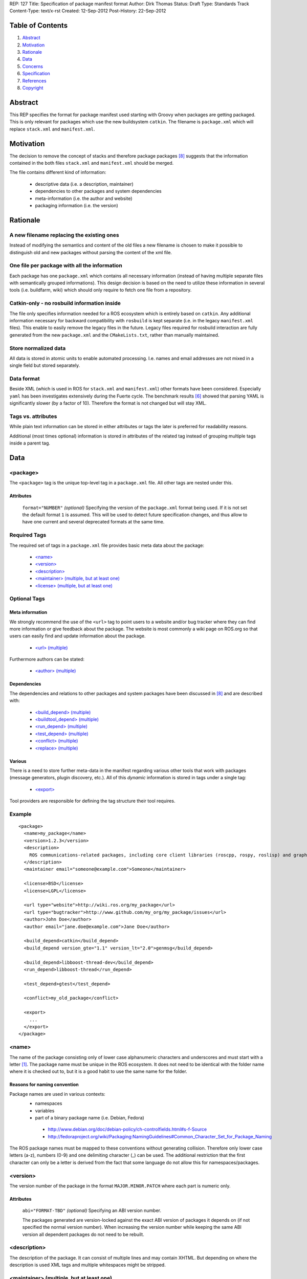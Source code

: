 REP: 127
Title: Specification of package manifest format
Author: Dirk Thomas
Status: Draft
Type: Standards Track
Content-Type: text/x-rst
Created: 12-Sep-2012
Post-History: 22-Sep-2012

Table of Contents
=================

#. Abstract_
#. Motivation_
#. Rationale_
#. Data_
#. Concerns_
#. Specification_
#. References_
#. Copyright_


Abstract
========

This REP specifies the format for package manifest used starting with
Groovy when packages are getting packaged.  This is only relevant for
packages which use the new buildsystem ``catkin``.  The filename is
``package.xml`` which will replace ``stack.xml`` and
``manifest.xml``.


Motivation
==========

The decision to remove the concept of stacks and therefore package
packages [8]_ suggests that the information contained in the both
files ``stack.xml`` and ``manifest.xml`` should be merged.

The file contains different kind of information:

 * descriptive data (i.e. a description, maintainer)
 * dependencies to other packages and system dependencies
 * meta-information (i.e. the author and website)
 * packaging information (i.e. the version)


Rationale
=========

A new filename replacing the existing ones
------------------------------------------

Instead of modifying the semantics and content of the old files a new
filename is chosen to make it possible to distinguish old and new
packages without parsing the content of the xml file.

One file per package with all the information
---------------------------------------------

Each package has one ``package.xml`` which contains all necessary
information (instead of having multiple separate files with
semantically grouped informations).  This design decision is based on
the need to utilize these information in several tools (i.e.
buildfarm, wiki) which should only require to fetch one file from a
repository.

Catkin-only - no rosbuild information inside
--------------------------------------------

The file only specifies information needed for a ROS ecosystem which
is entirely based on ``catkin``.  Any additional information necessary
for backward compatibility with ``rosbuild`` is kept separate (i.e. in
the legacy ``manifest.xml`` files).  This enable to easily remove the
legacy files in the future.  Legacy files required for rosbuild
interaction are fully generated from the new ``package.xml`` and the
``CMakeLists.txt``, rather than manually maintained.

Store normalized data
---------------------

All data is stored in atomic units to enable automated processing.
I.e. names and email addresses are not mixed in a single field but
stored separately.

Data format
-----------

Beside XML (which is used in ROS for ``stack.xml`` and
``manifest.xml``) other formats have been considered.  Especially
``yaml`` has been investigates extensively during the Fuerte cycle.
The benchmark results [6]_ showed that parsing YAML is significantly
slower (by a factor of 10).  Therefore the format is not changed but
will stay XML.

Tags vs. attributes
-------------------

While plain text information can be stored in either attributes or
tags the later is preferred for readability reasons.

Additional (most times optional) information is stored in attributes
of the related tag instead of grouping multiple tags inside a parent
tag.


Data
====

<package>
---------

The ``<package>`` tag is the unique top-level tag in a
``package.xml`` file.  All other tags are nested under this.

Attributes
''''''''''

  ``format="NUMBER"`` *(optional)*
  Specifying the version of the ``package.xml`` format being used.
  If it is not set the default format ``1`` is assumed.  This will be
  used to detect future specification changes, and thus allow to have
  one current and several deprecated formats at the same time.

Required Tags
-------------

The required set of tags in a ``package.xml`` file provides basic
meta data about the package:

 * `\<name\>`_
 * `\<version\>`_
 * `\<description\>`_
 * `\<maintainer\> (multiple, but at least one)`_
 * `\<license\> (multiple, but at least one)`_

Optional Tags
-------------

Meta information
''''''''''''''''

We strongly recommend the use of the ``<url>`` tag to point users
to a website and/or bug tracker where they can find more information
or give feedback about the package.  The website is most commonly a
wiki page on ROS.org so that users can easily find and update
information about the package.

 * `\<url\> (multiple)`_

Furthermore authors can be stated:

 * `\<author\> (multiple)`_

Dependencies
''''''''''''

The dependencies and relations to other packages and system packages
have been discussed in [8]_ and are described with:

 * `\<build_depend\> (multiple)`_
 * `\<buildtool_depend\> (multiple)`_
 * `\<run_depend\> (multiple)`_
 * `\<test_depend\> (multiple)`_
 * `\<conflict\> (multiple)`_
 * `\<replace\> (multiple)`_

Various
'''''''

There is a need to store further meta-data in the manifest regarding
various other tools that work with packages (message generators,
plugin discovery, etc.).  All of this *dynamic* information is stored
in tags under a single tag:

 * `\<export\>`_

Tool providers are responsible for defining the tag structure their
tool requires.

Example
-------

::

  <package>
    <name>my_package</name>
    <version>1.2.3</version>
    <description>
      ROS communications-related packages, including core client libraries (roscpp, rospy, roslisp) and graph introspection tools (rostopic, rosnode, rosservice, rosparam).
    </description>
    <maintainer email="someone@example.com">Someone</maintainer>

    <license>BSD</license>
    <license>LGPL</license>

    <url type="website">http://wiki.ros.org/my_package</url>
    <url type="bugtracker">http://www.github.com/my_org/my_package/issues</url>
    <author>John Doe</author>
    <author email="jane.doe@example.com">Jane Doe</author>

    <build_depend>catkin</build_depend>
    <build_depend version_gte="1.1" version_lt="2.0">genmsg</build_depend>

    <build_depend>libboost-thread-dev</build_depend>
    <run_depend>libboost-thread</run_depend>

    <test_depend>gtest</test_depend>

    <conflict>my_old_package</conflict>

    <export>
      ...
    </export>
  </package>


<name>
------

The name of the package consisting only of lower case alphanumeric
characters and underscores and must start with a letter [1]_.  The
package name must be unique in the ROS ecosystem.  It does not need
to be identical with the folder name where it is checked out to, but
it is a good habit to use the same name for the folder.

Reasons for naming convention
'''''''''''''''''''''''''''''

Package names are used in various contexts:
 * namespaces
 * variables
 * part of a binary package name (i.e. Debian, Fedora)

  * http://www.debian.org/doc/debian-policy/ch-controlfields.html#s-f-Source
  * http://fedoraproject.org/wiki/Packaging:NamingGuidelines#Common_Character_Set_for_Package_Naming

The ROS package names must be mapped to these conventions without
generating collision.  Therefore only lower case letters (a-z),
numbers (0-9) and one delimiting character (_) can be used.  The
additional restriction that the first character can only be a letter
is derived from the fact that some language do not allow this for
namespaces/packages.


<version>
---------

The version number of the package in the format
``MAJOR.MINOR.PATCH`` where each part is numeric only.

Attributes
''''''''''

  ``abi="FORMAT-TBD"`` *(optional)*
  Specifying an ABI version number.

  The packages generated are version-locked against the exact ABI
  version of packages it depends on (if not specified the normal
  version number).  When increasing the version number while keeping
  the same ABI version all dependent packages do not need to be
  rebuilt.


<description>
-------------

The description of the package. It can consist of multiple lines and
may contain XHTML.  But depending on where the description is used
XML tags and multiple whitespaces might be stripped.


<maintainer> (multiple, but at least one)
-----------------------------------------

The name of the person maintaining the package.  All packages require
a maintainer.  For orphaned packages see below.

Attributes
''''''''''

 ``email="name@domain.tld"`` *(required)*
  Email address of the maintainer.

An orphaned package is one with no current maintainer.  Orphaned
packages should have their maintainer set to
``ROS Community <ros-release@code.ros.org>``.  These packages are
considered maintained by the ROS Community as a whole until a
volunteer takes over maintenance.

Example
-------

::
  <maintainer email="ros-release@code.ros.org">ROS Community</maintainer>

<license> (multiple, but at least one)
--------------------------------------

Name of license for this package, e.g. BSD, GPL, LGPL.  In order to
assist machine readability, only include the license name in this tag.
For multiple licenses multiple separate tags must be used.  A package
would have multiple licenses if different source files have different
licenses.  Every license occurring the in the source files should have
a corresponding ``<license>`` tag.  For any explanatory text about
licensing caveats, please use the ``<description>`` tag.

Most common open-source licenses are described on the
`OSI website <http://www.opensource.org/licenses/alphabetical>`_.

Commonly used license strings:

 - Apache 2.0
 - BSD
 - Boost Software License
 - GPLv2
 - GPLv3
 - LGPLv2.1
 - LGPLv3
 - MIT 
 - Mozilla Public License Version 1.1

<url> (multiple)
----------------

The URL to a website, a bug tracker or anything else for the package.

Attributes
''''''''''

 ``type="TYPE"`` *(optional)*
 The type should be one of the following identifiers: ``website``
 (default), ``bugtracker`` and ``repository``.


<author> (multiple)
-------------------

The name of a person who is an author of the package, as
acknowledgement of their work and for questions.

Attributes
''''''''''

 ``email="name@domain.tld"`` *(optional)*
  Email address of author.


<build_depend> (multiple)
-------------------------

Declares a ROS dep key that this package depends on at build-time.

The ``build`` and ``buildtool`` dependencies are used to determine
the build order of multiple packages.

Attributes
''''''''''

 All dependencies and relationships may restrict their applicability
 to particular versions.  For each comparison operator an attribute
 can be used.  Two of these attributes can be set at the same time to
 describe a version range.

 ``version_lt="VERSION"`` *(optional)*
 The dependency to the package is restricted to versions less than
 the stated version number.

 ``version_lte="VERSION"`` *(optional)*
 The dependency to the package is restricted to versions less or
 equal than the stated version number.

 ``version_eq="VERSION"`` *(optional)*
 The dependency to the package is restricted to a version equal than
 the stated version number.

 ``version_gte="VERSION"`` *(optional)*
 The dependency to the package is restricted to versions greater or
 equal than the stated version number.

 ``version_gt="VERSION"`` *(optional)*
 The dependency to the package is restricted to versions greater than
 the stated version number.


<buildtool_depend> (multiple)
-----------------------------

Declares a ROS dep key that this package depends on at build-time.
But it identifies a tool which is executed during the build process.
For cross-compilation it is necessary to distinguish them from normal
build dependencies which the package is linked against (they need to
be for the target architecture) and tools which are use on the build
architecture to compile the package.

Attributes
''''''''''

 The same attributes as for `\<build_depend\> (multiple)`_.


<run_depend> (multiple)
-----------------------

Declares a ROS dep key that this package depends on at run-time.

Attributes
''''''''''

 The same attributes as for `\<build_depend\> (multiple)`_.


<test_depend> (multiple)
------------------------

Declares a ROS dep key that this package depends on for running
tests.

While ``build``, ``buildtoold`` and ``run`` define independent sets
of dependencies ``test`` dependencies are only additive and specify
only what is required in addition to the other dependencies.

Attributes
''''''''''

 The same attributes as for `\<build_depend\> (multiple)`_.


<conflict> (multiple)
---------------------

Declares a ROS dep key that this package conflicts with.  This
package can not be installed at the same time as the conflicting
package.  This maps to ``conflicts`` for both ``dpkg`` and ``rpms``.

For a detailed explanation how these relationships are utilized see
[4]_ and [5]_.

Attributes
''''''''''

 The same attributes as for `\<build_depend\> (multiple)`_.


<replace> (multiple)
--------------------

Declares a ROS dep key that this package replaces.  This maps to
``Replaces`` for ``dpkg`` and ``Obsoletes`` for ``rpms``.

Attributes
''''''''''

 The same attributes as for `\<build_depend\> (multiple)`_.


<export>
--------

It serves as a container for any kind of additional information
various packages and subsystems need to embed to fulfill their goal.
To avoid potential collisions packages must use their package name as
the tag name inside of the export block.  The content of that tag is
up to the package to define and utilize.

The existing tags for use cases like exporting plugins for
``pluginlib`` etc. will remain as-is.

For example, a package which implements an rviz plugin might include this::

  <export>
    <rviz plugin="${prefix}/plugin_description.xml"/>
  </export>

The following tags will list some additional tags which are necessary
to fulfill specific task in the area of package and message
generation.  These all belong inside an <export> tag.

<architecture_independent/>
'''''''''''''''''''''''''''

The empty tag is used to indicate that a package is architecture
independent and therefore does not contain any architecture specific
code.

<deprecated>
'''''''''''''''''''''''''''

The tag is used to indicate that a package is deprecated which enables
to notify users about that fact.  The tag may either be empty or
optionally contain an arbitrary text content giving the user more
information about the deprecation::

  <export>
    <deprecated>This package will be removed in ROS Hydro. Instead use
      package FOO which provides similar functionality but with a
      different API.</deprecated>
  </export>

<message_generator>
'''''''''''''''''''

The content defines the *identifier* for the language bindings
generated by this package, i.e. in ``gencpp`` this is set to ``cpp``::

  <export>
    <message_generator>cpp</message_generator>
  </export>

<metapackage/>
''''''''''''''

The empty tag is used to indicate that a package is a metapackage
which implies that it does only have a fixed minimal
``CMakeLists.txt`` which will only install the package.xml file.
This information is necessary for the ROS wiki to show the
relationship between these metapackages and other packages and as
a backward compatibility with rosbuild. Non-metapackages must not
depend on metapackages but instead on the packages they depend on.

The CMakeLists.txt file for a metapackage is supposed to look like::

  cmake_minimum_required(VERSION 2.8.3)
  project(PACKAGE_NAME)
  find_package(catkin REQUIRED)
  catkin_metapackage()


Concerns
========

Modification to previous specifications
---------------------------------------

 * Authors are now split into authors and maintainers.

  * Multiple persons and their emails are specified in separate tags
    and attributes.
  * Authors are now optional.
  * Maintainers must have an email.
  * At least one maintainer is now required.

 * Multiple licenses can now be used (even if a single license per
   package is desired).

 * Multiple ``url`` tags can be specified and the ``type``
   attributes gives them semantic meaning.

 * The former ``depend`` and ``rosdep`` have been unified, but also
   split into various types of dependencies.

 * The ``export`` tag:

  * The ``cpp`` tag has been dropped, since this functionality is
    handled by catkin.
  * The ``roslang`` tag has been dropped, since this functionality is
    handled by catkin.

 * The ``copyright`` tag has been dropped.
 * The ``logo`` tag has been dropped.
 * The ``review`` tag has been dropped, these information will be
   stored on the website of that package.
 * The ``versioncontrol`` tag has been dropped.

Backwards Compatibility
-----------------------

All tools currently utilizing ``stack.xml`` and ``manifest.xml`` are
updated to work with ``package.xml`` files.

The update of existing stacks and packages only effect catkin-ized
packages.  The existing dry packages stay as-is.  Rosdep will be
able to distinguish between wet and dry and return the appropriate
system dependencies.

For backward compatibility with dry packages catkin will generate a
``manifest.xml`` which provides information necessary for
``rosbuild`` to work (namely exporting compiler and linker flags).

Future enhancements
-------------------

Additional meta information can be easily added within the ``export``
tag in the future if necessary.

Furthermore new features related to the infrastructure can be
specified and integrated using additional tags and attributes:


Specification
=============

A schema to validate a ``package.xml`` file against will be provided.


Implementation
==============

A reference implementation will be developed as soon as the
specification is fixed.

Affected tools
--------------

List of tools affected by the specification (which is very like not
complete):

 * bloom
 * buildfarm
 * catkin
 * roscd
 * rosdep
 * rosdoc
 * roslaunch
 * roslib
 * rospack
 * rospkg
 * rosrun
 * rosstack

Several tools are affected by the transition from packaging packages
instead of stacks and not really by the specification of the format
for the package information.


References
==========

.. [1] Naming conventions
   (http://www.ros.org/wiki/Naming)
.. [2] Manifest
   (http://ros.org/wiki/Manifest)
.. [3] Stack Manifest
   (http://www.ros.org/wiki/Stack%20Manifest)
.. [4] Declaring relationships between packages (Debian Policy Manual)
   (http://www.debian.org/doc/debian-policy/ch-relationships.html)
.. [5] Advances RPM Packaging (Fedora Documentation)
   (http://docs.fedoraproject.org/en-US/Fedora_Draft_Documentation/0.1/html/RPM_Guide/ch-advanced-packaging.html)
.. [6] Comparison between YAML and XML for manifests
   (https://github.com/ros/catkin/issues/128)
.. [7] Discussion on the buildsystem mailing list
   (https://groups.google.com/forum/?fromgroups=#!topic/ros-sig-buildsystem/_jRvhXFfsVk)
.. [8] Discussion on the buildsystem mailing list (regarding
   package dependencies and relationships)
   (https://groups.google.com/forum/?fromgroups=#!topic/ros-sig-buildsystem/fXGSZG0SC08)

Copyright
=========

This document has been placed in the public domain.



..
   Local Variables:
   mode: indented-text
   indent-tabs-mode: nil
   sentence-end-double-space: t
   fill-column: 70
   coding: utf-8
   End:
